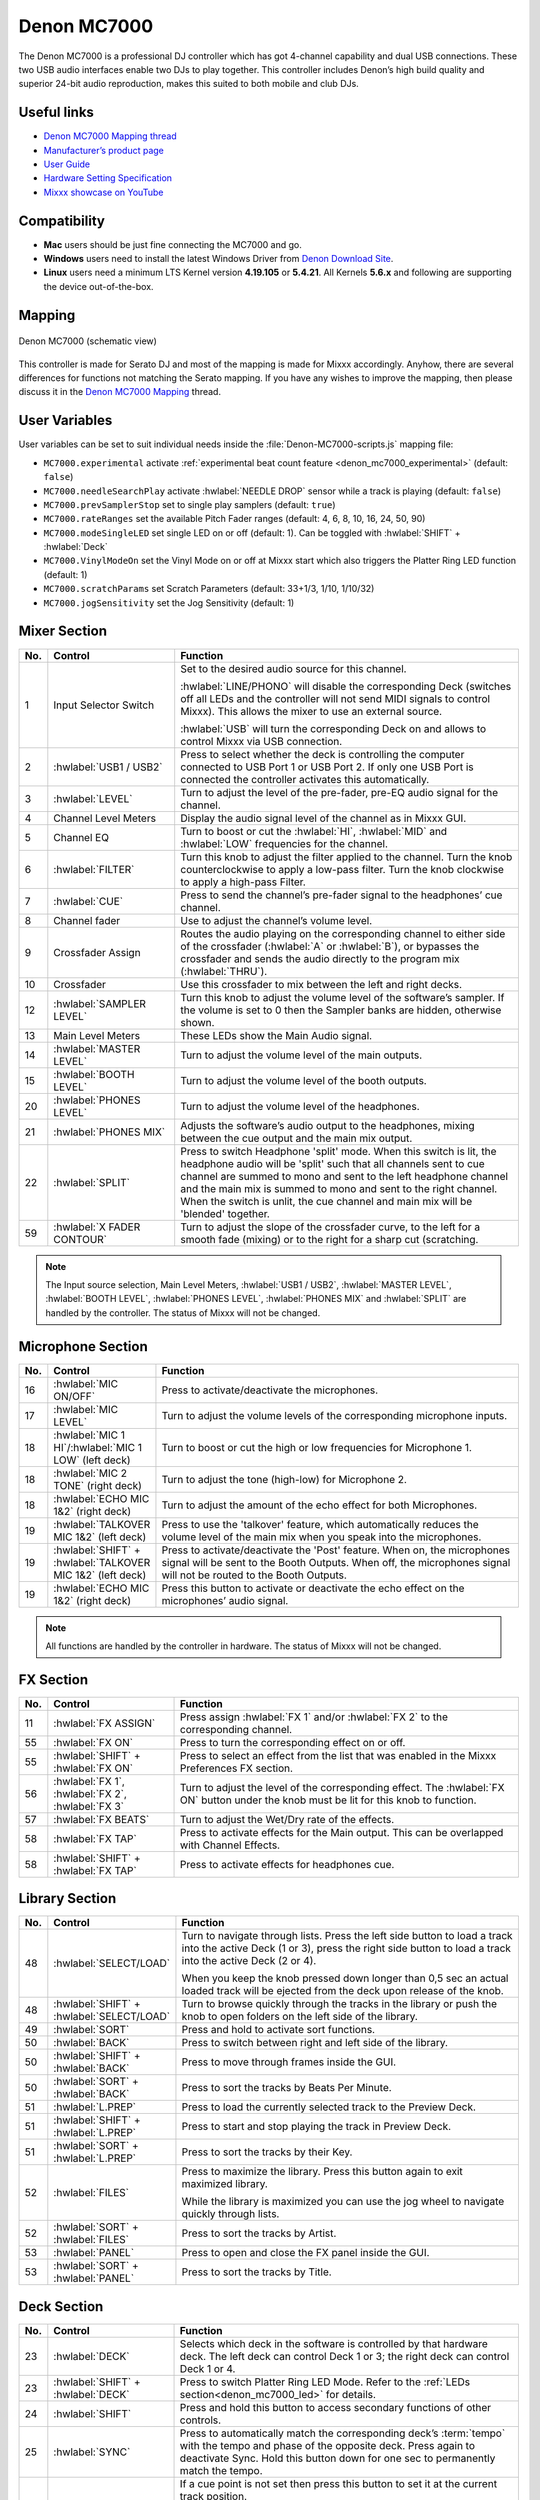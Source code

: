 Denon MC7000
============

The Denon MC7000 is a professional DJ controller which has got 4-channel capability and dual USB connections. These two USB audio interfaces enable two DJs to play together. This controller includes Denon’s high build quality and superior 24-bit audio reproduction, makes this suited to both mobile and club DJs.

.. versionadded:: 2.2.4
.. versionchanged:: 2.3.0
   Fixed a vinyl mode bug on deck 4 and added new features, like library sorting, searching through track with jog wheel, ejecting track from deck, waveform zoom, fixed loops and an experimental beat counter (slicer-like) and improved parameter and censor/reverse/spinback button mappings.
.. versionchanged:: 2.3.1
   Some improvements for slip mode, sampler play and rate range toggle. Added browsing through library using jog wheel.

Useful links
~~~~~~~~~~~~

-  `Denon MC7000 Mapping thread <https://mixxx.discourse.group/t/denon-mc7000-mapping/18235>`__
-  `Manufacturer’s product page <https://www.denondj.com/professional-dj-controller-for-serato-mc7000xus>`__
-  `User Guide <http://cdn.inmusicbrands.com/denondj/MC7000/MC7000-UserGuide-v1.1.pdf>`__
-  `Hardware Setting Specification <http://cdn.inmusicbrands.com/denondj/MC7000/MC7000-Hardware-Settings-Mode-Specification-v1_4.pdf>`__
-  `Mixxx showcase on YouTube <https://youtu.be/KRtgSBXFGqI>`__

Compatibility
~~~~~~~~~~~~~

-  **Mac** users should be just fine connecting the MC7000 and go.
-  **Windows** users need to install the latest Windows Driver from `Denon Download Site <https://www.denondj.com/downloads>`__.
-  **Linux** users need a minimum LTS Kernel version **4.19.105** or **5.4.21**. All Kernels **5.6.x** and following are supporting the device out-of-the-box.

Mapping
~~~~~~~

.. figure:: ../_static/controllers/denon_mc7000.svg
   :align: center
   :width: 100%
   :figwidth: 100%
   :alt: Denon MC7000 (schematic view)
   :figclass: pretty-figures

   Denon MC7000 (schematic view)


This controller is made for Serato DJ and most of the mapping is made
for Mixxx accordingly. Anyhow, there are several differences for
functions not matching the Serato mapping. If you have any wishes to
improve the mapping, then please discuss it in the `Denon MC7000
Mapping <https://mixxx.discourse.group/t/denon-mc7000-mapping/18235>`__
thread.

.. _denon_mc7000_uservariables:

User Variables
~~~~~~~~~~~~~~

User variables can be set to suit individual needs inside the :file:`Denon-MC7000-scripts.js` mapping file:

-  ``MC7000.experimental`` activate :ref:`experimental beat count feature <denon_mc7000_experimental>` (default: ``false``)
-  ``MC7000.needleSearchPlay`` activate :hwlabel:`NEEDLE DROP` sensor while a track is playing (default: ``false``)
-  ``MC7000.prevSamplerStop`` set to single play samplers (default: ``true``)
-  ``MC7000.rateRanges`` set the available Pitch Fader ranges (default: 4, 6, 8, 10, 16, 24, 50, 90)
-  ``MC7000.modeSingleLED`` set single LED on or off (default: 1). Can be toggled with :hwlabel:`SHIFT` + :hwlabel:`Deck`
-  ``MC7000.VinylModeOn`` set the Vinyl Mode on or off at Mixxx start which also triggers the Platter Ring LED function (default: 1)
-  ``MC7000.scratchParams`` set Scratch Parameters (default: 33+1/3, 1/10, 1/10/32)
-  ``MC7000.jogSensitivity`` set the Jog Sensitivity (default: 1)


Mixer Section
~~~~~~~~~~~~~

.. csv-table::
   :header: "No.", "Control", "Function"
   :widths: 10 90 250

   "1",  "Input Selector Switch",      "Set to the desired audio source for this channel.

   :hwlabel:`LINE/PHONO` will disable the corresponding Deck (switches off all LEDs and the controller will not send MIDI signals to control Mixxx). This allows the mixer to use an external source.

   :hwlabel:`USB` will turn the corresponding Deck on and allows to control Mixxx via USB connection."
   "2",  ":hwlabel:`USB1 / USB2`",     "Press to select whether the deck is controlling the computer connected to USB Port 1 or USB Port 2. If only one USB Port is connected the controller activates this automatically."
   "3",  ":hwlabel:`LEVEL`",           "Turn to adjust the level of the pre-fader, pre-EQ audio signal for the channel."
   "4",  "Channel Level Meters",       "Display the audio signal level of the channel as in Mixxx GUI."
   "5",  "Channel EQ",                 "Turn to boost or cut the :hwlabel:`HI`, :hwlabel:`MID` and :hwlabel:`LOW` frequencies for the channel."
   "6",  ":hwlabel:`FILTER`",          "Turn this knob to adjust the filter applied to the channel. Turn the knob counterclockwise to apply a low-pass filter. Turn the knob clockwise to apply a high-pass Filter."
   "7",  ":hwlabel:`CUE`",             "Press to send the channel’s pre-fader signal to the headphones’ cue channel."
   "8",  "Channel fader",              "Use to adjust the channel’s volume level."
   "9",  "Crossfader Assign",          "Routes the audio playing on the corresponding channel to either side of the crossfader (:hwlabel:`A` or :hwlabel:`B`), or bypasses the crossfader and sends the audio directly to the program mix (:hwlabel:`THRU`)."
   "10", "Crossfader",                 "Use this crossfader to mix between the left and right decks."
   "12", ":hwlabel:`SAMPLER LEVEL`",   "Turn this knob to adjust the volume level of the software’s sampler. If the volume is set to 0 then the Sampler banks are hidden, otherwise shown."
   "13", "Main Level Meters",        "These LEDs show the Main Audio signal."
   "14", ":hwlabel:`MASTER LEVEL`",    "Turn to adjust the volume level of the main outputs."
   "15", ":hwlabel:`BOOTH LEVEL`",     "Turn to adjust the volume level of the booth outputs."
   "20", ":hwlabel:`PHONES LEVEL`",    "Turn to adjust the volume level of the headphones."
   "21", ":hwlabel:`PHONES MIX`",      "Adjusts the software’s audio output to the headphones, mixing between the cue output and the main mix output."
   "22", ":hwlabel:`SPLIT`",           "Press to switch Headphone 'split' mode. When this switch is lit, the headphone audio will be 'split' such that all channels sent to cue channel are summed to mono and sent to the left headphone channel and the main mix is summed to mono and sent to the right channel. When the switch is unlit, the cue channel and main mix will be 'blended' together."
   "59", ":hwlabel:`X FADER CONTOUR`", "Turn to adjust the slope of the crossfader curve, to the left for a smooth fade (mixing) or to the right for a sharp cut (scratching."

.. note::
   The Input source selection, Main Level Meters, :hwlabel:`USB1 / USB2`, :hwlabel:`MASTER LEVEL`, :hwlabel:`BOOTH LEVEL`, :hwlabel:`PHONES LEVEL`, :hwlabel:`PHONES MIX` and :hwlabel:`SPLIT` are handled by the controller.
   The status of Mixxx will not be changed.


Microphone Section
~~~~~~~~~~~~~~~~~~

.. csv-table::
   :header: "No.", "Control", "Function"
   :widths: 10 50 250

   "16", ":hwlabel:`MIC ON/OFF`",                                      "Press to activate/deactivate the microphones."
   "17", ":hwlabel:`MIC LEVEL`",                                       "Turn to adjust the volume levels of the corresponding microphone inputs."
   "18", ":hwlabel:`MIC 1 HI`/:hwlabel:`MIC 1 LOW` (left deck)",       "Turn to boost or cut the high or low frequencies for Microphone 1."
   "18", ":hwlabel:`MIC 2 TONE` (right deck)",                         "Turn to adjust the tone (high-low) for Microphone 2."
   "18", ":hwlabel:`ECHO MIC 1&2` (right deck)",                       "Turn to adjust the amount of the echo effect for both Microphones."
   "19", ":hwlabel:`TALKOVER MIC 1&2` (left deck)",                    "Press to use the 'talkover' feature, which automatically reduces the volume level of the main mix when you speak into the microphones."
   "19", ":hwlabel:`SHIFT` + :hwlabel:`TALKOVER MIC 1&2` (left deck)", "Press to activate/deactivate the 'Post' feature. When on, the microphones signal will be sent to the Booth Outputs. When off, the microphones signal will not be routed to the Booth Outputs."
   "19", ":hwlabel:`ECHO MIC 1&2` (right deck)",                       "Press this button to activate or deactivate the echo effect on the microphones’ audio signal."

.. note::
   All functions are handled by the controller in hardware.
   The status of Mixxx will not be changed.


FX Section
~~~~~~~~~~

.. csv-table::
   :header: "No.", "Control", "Function"
   :widths: 10 90 250

   "11", ":hwlabel:`FX ASSIGN`",                              "Press assign :hwlabel:`FX 1` and/or :hwlabel:`FX 2` to the corresponding channel."
   "55", ":hwlabel:`FX ON`",                                  "Press to turn the corresponding effect on or off."
   "55", ":hwlabel:`SHIFT` + :hwlabel:`FX ON`",               "Press to select an effect from the list that was enabled in the Mixxx Preferences FX section."
   "56", ":hwlabel:`FX 1`, :hwlabel:`FX 2`, :hwlabel:`FX 3`", "Turn to adjust the level of the corresponding effect. The :hwlabel:`FX ON` button under the knob must be lit for this knob to function."
   "57", ":hwlabel:`FX BEATS`",                               "Turn to adjust the Wet/Dry rate of the effects."
   "58", ":hwlabel:`FX TAP`",                                 "Press to activate effects for the Main output. This can be overlapped with Channel Effects."
   "58", ":hwlabel:`SHIFT` + :hwlabel:`FX TAP`",              "Press to activate effects for headphones cue."


Library Section
~~~~~~~~~~~~~~~

.. csv-table::
   :header: "No.", "Control", "Function"
   :widths: 10 90 250

   "48", ":hwlabel:`SELECT/LOAD`",                    "Turn to navigate through lists. Press the left side button to load a track into the active Deck (1 or 3), press the right side button to load a track into the active Deck (2 or 4).

   When you keep the knob pressed down longer than 0,5 sec an actual loaded track will be ejected from the deck upon release of the knob."
   "48", ":hwlabel:`SHIFT` + :hwlabel:`SELECT/LOAD`", "Turn to browse quickly through the tracks in the library or push the knob to open folders on the left side of the library."
   "49", ":hwlabel:`SORT`",                           "Press and hold to activate sort functions."
   "50", ":hwlabel:`BACK`",                           "Press to switch between right and left side of the library."
   "50", ":hwlabel:`SHIFT` + :hwlabel:`BACK`",        "Press to move through frames inside the GUI."
   "50", ":hwlabel:`SORT` + :hwlabel:`BACK`",         "Press to sort the tracks by Beats Per Minute."
   "51", ":hwlabel:`L.PREP`",                         "Press to load the currently selected track to the Preview Deck."
   "51", ":hwlabel:`SHIFT` + :hwlabel:`L.PREP`",      "Press to start and stop playing the track in Preview Deck."
   "51", ":hwlabel:`SORT` + :hwlabel:`L.PREP`",       "Press to sort the tracks by their Key."
   "52", ":hwlabel:`FILES`",                          "Press to maximize the library. Press this button again to exit maximized library.

   While the library is maximized you can use the jog wheel to navigate quickly through lists."
   "52", ":hwlabel:`SORT` + :hwlabel:`FILES`",        "Press to sort the tracks by Artist."
   "53", ":hwlabel:`PANEL`",                          "Press to open and close the FX panel inside the GUI."
   "53", ":hwlabel:`SORT` + :hwlabel:`PANEL`",        "Press to sort the tracks by Title."


Deck Section
~~~~~~~~~~~~

.. csv-table::
   :header: "No.", "Control", "Function"
   :widths: 10 90 250

   "23", ":hwlabel:`DECK`",                                "Selects which deck in the software is controlled by that hardware deck. The left deck can control Deck 1 or 3; the right deck can control Deck 1 or 4."
   "23", ":hwlabel:`SHIFT` + :hwlabel:`DECK`",             "Press to switch Platter Ring LED Mode. Refer to the :ref:`LEDs section<denon_mc7000_led>` for details."
   "24", ":hwlabel:`SHIFT`",                               "Press and hold this button to access secondary functions of other controls."
   "25", ":hwlabel:`SYNC`",                                "Press to automatically match the corresponding deck’s :term:`tempo` with the tempo and phase of the opposite deck. Press again to deactivate Sync. Hold this button down for one sec to permanently match the tempo."
   "26", ":hwlabel:`CUE`",                                 "If a cue point is not set then press this button to set it at the current track position.

   During playback, press this button to return the track to the cue point.

   If the deck is paused, press and hold this button to play the track from the cue point. Release the button to return the track to the cue point and pause it. To continue playback without returning to the cue point, press and hold this button and then press the :hwlabel:`PLAY` button, afterwards release cue button."
   "26", ":hwlabel:`SHIFT` + :hwlabel:`CUE`",              "Press to return to the start of the track."
   "27", ":hwlabel:`PLAY / PAUSE`",                        "Press to pause or resume playback."
   "27", ":hwlabel:`SHIFT` + :hwlabel:`PLAY / PAUSE`",     "Press to stutter play the track from the last set cue point."
   "28", "Jog Wheel",                                      "Controls the audio playhead when the wheel is touched and moved.

   When the :hwlabel:`VINYL` button is lit, move the platter to 'scratch' the track as you would with a vinyl record.

   When the :hwlabel:`VINYL` button is unlit (or if you are touching only the side of the platter), move the platter to temporarily adjust the track’s speed.

   If the library is maximized (use :hwlabel:`FILES` button) turning the jog wheel will scroll the current table view (currently playing track is not affected). Be careful though: after exiting the maximized library view the jog wheel will immediately return to jog or scratch mode."
   "28", ":hwlabel:`SHIFT` + Jog Wheel",                   "Navigates quickly through the track. This only applies if touching the side of the platter or with :hwlabel:`VINYL` deactivated."
   "29", ":hwlabel:`STOP TIME`",                           "Controls the rate at which the track slows to a complete stop ('brake time') during backspin. This also affects how quickly the track starts after a backspin ('Soft Start')."
   "30", ":hwlabel:`VINYL`",                               "Press to activate/deactivate a 'vinyl mode' for the platter. When activated, you can use the platter to 'scratch' the track as you would with a vinyl record."
   "31", "Pitch Fader",                                    "Move to adjust the speed (pitch) of the track."
   "32", ":hwlabel:`PITCH BEND –/+`",                      "Press to momentarily reduce or increase the speed of the track."
   "32", ":hwlabel:`SHIFT` + :hwlabel:`PITCH BEND –/+`",   "Press to set the Pitch Fader range. You may adjust the steps in :ref:`JavaScript file<denon_mc7000_uservariables>`"
   "33", ":hwlabel:`KEY LOCK`",                            "Press to activate/deactivate Key Lock. When Key Lock is activated, the track’s key will remain the same even if you adjust its speed."
   "33", ":hwlabel:`SHIFT` + :hwlabel:`KEY LOCK`",         "Press to automatically match the corresponding deck’s key with the key of the opposite deck."
   "34", ":hwlabel:`KEY SELECT/RESET`",                    "Turn to raise or lower the key of the track. Press to reset the track’s key to its original key."
   "34", ":hwlabel:`SHIFT` + :hwlabel:`KEY SELECT/RESET`", "Turn to zoom in and out the waveform or push the knob to reset the Waveform zoom to the level set in preferences."
   "35", "Performance Pads",                               "refer to the :ref:`Performance Pads section<denon_mc7000_pad>` for details."
   "40", ":hwlabel:`AUTO LOOP`",                           "Press to create an auto-loop with the length set with loop length. You may change the length of beats by using the :hwlabel:`X1/2` or :hwlabel:`X2` buttons."
   "40", ":hwlabel:`SHIFT` + :hwlabel:`AUTO LOOP`",        "Press to toggle the current loop on or off. If the loop is ahead of the current play position, the track will keep playing normally until it reaches the loop."
   "41", ":hwlabel:`X1/2`",                                "Press to halve the length of the current loop."
   "41", ":hwlabel:`SHIFT` + :hwlabel:`X1/2`",             "Press to create a loop in point at the current Location."
   "42", ":hwlabel:`X2`",                                  "Press to double the length of the current loop."
   "42", ":hwlabel:`SHIFT` + :hwlabel:`X2`",               "Press to create a loop out point at the current Location."
   "43", ":hwlabel:`</> PARAM 1 2`",                       "Press to add/remove rating stars to the loaded track."
   "43", ":hwlabel:`SHIFT` + :hwlabel:`</> PARAM 1 2`",    "Press to change the track color in the library."
   "44", ":hwlabel:`SLIP`",                                "Press to enable or disable Slip Mode. In Slip Mode, you can jump to cue points, trigger loops or use the platters, while the track’s timeline continues. In other words, when you deactivate Slip Mode, the track will resume normal playback from where it would have been if you had never done anything (i.e., as if the track had been playing forward the whole time).

   After scratch, hot cue play, reverse play and backspin the slip mode releases itself so the timeline of the track jumps back to original position after the action is done. Slip mode reactivates itself after 50ms so you can continue with more actions in slip mode almost immediately after."
   "45", ":hwlabel:`CENSOR`",                              "Press and hold this button to play the track in :hwlabel:`REVERSE`. When releasing the button, the track immediately starts playing from it's momentary position.

   If :hwlabel:`SLIP` was active then after releasing the :hwlabel:`CENSOR` button the track continues as it had been playing forward the whole time (:hwlabel:`CENSOR`). Slip mode stays enabled so you can continue with more actions in slip mode."
   "45", ":hwlabel:`SHIFT` + :hwlabel:`CENSOR`",           "Press to activate a backspin with the length set by the :hwlabel:`STOP TIME` knob.

   If :hwlabel:`SLIP` was active then after releasing the :hwlabel:`CENSOR` button the track continues as it had been playing forward the whole time. Slip mode stays enabled so you can continue with more actions in slip mode."
   "46", ":hwlabel:`BEAT GRID ADJUST`",                    "Press to adjust the Beat Grid to the current play position."
   "46", ":hwlabel:`SHIFT` + :hwlabel:`BEAT GRID ADJUST`", "Press to activate Quantize mode."
   "47", ":hwlabel:`BEAT GRID SLIDE`",                     "Press to adjust the Beat Grid to another playing track."
   "54", ":hwlabel:`NEEDLE DROP`",                         "Place your finger on a point along this sensor to jump to that point in the track (strip represents entire track)."
   "54", ":hwlabel:`SHIFT` + :hwlabel:`NEEDLE DROP`",      "Press to jump to a position while a track is currently playing."

.. hint::
   The jog sensitivity and scratch parameters (28), the default vinyl mode (30), the pitch fader ranges (32) as well as the needle drop activity (54) can be set by modifying the variables inside the :ref:`JavaScript file<denon_mc7000_uservariables>` accordingly.

.. note::
   Use :hwlabel:`SHIFT` + :hwlabel:`CENSOR` for a backspin while :hwlabel:`SLIP` is active. Backspin using the platter is only possible while :hwlabel:`SLIP` is disabled.

.. _denon_mc7000_pad:

Performance Pads
~~~~~~~~~~~~~~~~

Mode Selection
--------------

.. csv-table::
   :header: "No.", "Control", "Function"
   :widths: 10 90 250

   "35", "Performance Pads",      "Press to perform action with one of those buttons."
   "36", ":hwlabel:`CUE`",        "Press to switch to **'Hot Cue'** mode."
   "37", ":hwlabel:`ROLL`",       "Press to switch to **'Roll'** mode."
   "37", ":hwlabel:`SAVED LOOP`", "Press :hwlabel:`ROLL` one more time to get into **'Fixed Loop'** mode."
   "38", ":hwlabel:`SLICER`",     "Press to switch to **'Beatjump'** mode."
   "39", ":hwlabel:`SAMPLER`",    "Press to switch to **'Sampler'** mode."


Hot Cue Mode (blue LED)
-----------------------

8 Hot Cue positions can be defined in this mode.

| Press one of the pad buttons to set or play a Hot Cue.
| Use :hwlabel:`SHIFT` + pad button to delete an existing Hot Cue.
| If :hwlabel:`SLIP` is active then press and hold a pad button to play from the Hot Cue position. After releasing the Hot Cue button the track continues as it had been playing forward the whole time. Slip mode stays enabled so you can continue with more actions in slip mode.

.. figure:: ../_static/controllers/denon_mc7000_cue_mode.svg
   :alt: Denon MC7000 CUE Mode
   :figclass: pretty-figures


Roll Mode (turquoise LED)
-------------------------

| This mode lets you repeat a number of beats while keep pushing a pad button down.
| The :hwlabel:`SLIP` function remains active so that the track continues at the position where it had been playing forward the whole time.

.. figure:: ../_static/controllers/denon_mc7000_roll_mode.svg
   :alt: Denon MC7000 ROLL Mode
   :figclass: pretty-figures


Fixed Loop Mode (yellow LED)
----------------------------

| This mode lets you set a dedicated loop from current position.
| Another push on the pad button will turn the loop off.

.. figure:: ../_static/controllers/denon_mc7000_fixed_loop_mode.svg
   :alt: Denon MC7000 FIXED LOOP Mode
   :figclass: pretty-figures

.. _denon_mc7000_experimental:

Beatjump Mode (red LED)
-----------------------

This mode lets you jump a number of beats while pushing a pad button once.

.. figure:: ../_static/controllers/denon_mc7000_beatjump_mode.svg
   :alt: Denon MC7000 BEATJUMP Mode
   :figclass: pretty-figures

| Press and hold ":hwlabel:`SHIFT`" and then push a pad button to jump even more beats.
| 16, 32, 64 and 128 forward on the upper row and backwards on the lower row.

.. hint::
   If experimental features were set to `true` in the :ref:`JavaScript file<denon_mc7000_uservariables>` then the pad LEDs counting the beat **after** the main CUE point.

Sampler Mode (pink LED)
-----------------------

8 samplers can be triggered from either Deck.

| Add samplers to the sampler bank pushing a pad button.
| If a sampler is loaded, then another push on the pad button will play the sampler from its Cue point.
| Push the pad button again while playing will replay the sampler from Cue point.
| When a sampler is started while another one is still playing, then the initial sampler stops and only the newly triggered sampler plays (single play).

Use :hwlabel:`SHIFT` + pad button to stop a sampler while playing or eject a sampler when stopped.

.. figure:: ../_static/controllers/denon_mc7000_sampler_mode.svg
   :alt: Denon MC7000 SAMPLER Mode
   :figclass: pretty-figures

.. hint::
   To use default Mixxx behaviour and allow playing multiple samplers at the same time you can set the user variable ``MC7000.prevSamplerStop`` inside the :ref:`JavaScript file<denon_mc7000_uservariables>` to ``false``.

.. _denon_mc7000_led:

LEDs
~~~~

The Channel Volume Meters matches to the ones shown in Mixxx GUI. Only when clipping the red LED illuminates.

The :hwlabel:`MASTER LEVEL` meter is not correlated to Mixxx GUI as the controller handles that in Hardware.

Button LEDs are fully mapped for the first function. As you press and hold :hwlabel:`SHIFT` then the secondary functions have only got some flashing LEDs mapped, e.g. TAP and KEY SYNC, when activated.

Press :hwlabel:`SHIFT` + :hwlabel:`Deck` to switch Platter Ring LED Mode.

  - Mode 0 - Single 'off' LED chase (all other LEDs are 'on')
  - Mode 1 - Single 'on' LED chase (all other LEDs are 'off')

.. hint::
   The default mode can be set to ``0`` or ``1`` inside the :ref:`JavaScript file<denon_mc7000_uservariables>`.


Platter Ring LEDs are correlated with the :hwlabel:`VINYL` button.

  - If vinyl mode is enabled, the LED imitates a turntable platter spinning at 33.3 rpm.
  - If vinyl mode is disabled, the current track position is indicated by the Platter LEDs starting at the top.

.. note::
  The Platter Ring LEDs are not moving while the track position is 'negative'. That means if the position is before the track starts then the position LED keeps staying at most up position.


Known Issues
~~~~~~~~~~~~

- Some Performance Pad modes are not available (Cue Loop, Flip, Slicer Loop, Velocity Sampler, Pitch).
- The Effect Units don't use Mixxx' Standard Effects Mapping
